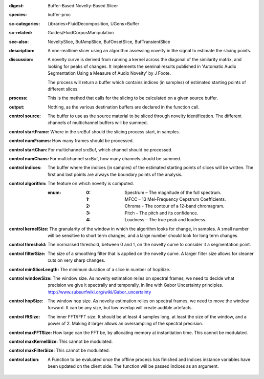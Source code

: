 :digest: Buffer-Based Novelty-Based Slicer
:species: buffer-proc
:sc-categories: Libraries>FluidDecomposition, UGens>Buffer
:sc-related: Guides/FluidCorpusManipulation
:see-also: NoveltySlice, BufAmpSlice, BufOnsetSlice, BufTransientSlice
:description: A non-realtime slicer using an algorithm assessing novelty in the signal to estimate the slicing points.
:discussion: 
   A novelty curve is derived from running a kernel across the diagonal of the similarity matrix, and looking for peaks of changes. It implements the seminal results published in  'Automatic Audio Segmentation Using a Measure of Audio Novelty' by J Foote.

   The process will return a buffer which contains indices (in samples) of estimated starting points of different slices.

   .. only_in:: sc

      The argument for ``algorithm`` can be passed as an integer (see table below), or as one of the following symbols: ``\spectrum``, ``\mfcc``, ``\chroma``, ``\pitch``, or ``\loudness``. 

:process: This is the method that calls for the slicing to be calculated on a given source buffer.
:output: Nothing, as the various destination buffers are declared in the function call.


:control source:

   The buffer to use as the source material to be sliced through novelty identification. The different channels of multichannel buffers will be summed.

:control startFrame:

   Where in the srcBuf should the slicing process start, in samples.

:control numFrames:

   How many frames should be processed.

:control startChan:

   For multichannel srcBuf, which channel should be processed.

:control numChans:

   For multichannel srcBuf, how many channels should be summed.

:control indices:

   The buffer where the indices (in samples) of the estimated starting points of slices will be written. The first and last points are always the boundary points of the analysis.

:control algorithm:

   The feature on which novelty is computed.

   :enum:

      :0:
         Spectrum – The magnitude of the full spectrum.

      :1:
         MFCC – 13 Mel-Frequency Cepstrum Coefficients.

      :2:
         Chroma - The contour of a 12-band chromagram.

      :3:
         Pitch – The pitch and its confidence.

      :4:
         Loudness – The true peak and loudness.

:control kernelSize:

   The granularity of the window in which the algorithm looks for change, in samples. A small number will be sensitive to short term changes, and a large number should look for long term changes.

:control threshold:

   The normalised threshold, between 0 and 1, on the novelty curve to consider it a segmentation point.

:control filterSize:

   The size of a smoothing filter that is applied on the novelty curve. A larger filter size allows for cleaner cuts on very sharp changes.

:control minSliceLength:

   The minimum duration of a slice in number of hopSize.

:control windowSize:

   The window size. As novelty estimation relies on spectral frames, we need to decide what precision we give it spectrally and temporally, in line with Gabor Uncertainty principles. http://www.subsurfwiki.org/wiki/Gabor_uncertainty

:control hopSize:

   The window hop size. As novelty estimation relies on spectral frames, we need to move the window forward. It can be any size, but low overlap will create audible artefacts.

:control fftSize:

   The inner FFT/IFFT size. It should be at least 4 samples long, at least the size of the window, and a power of 2. Making it larger allows an oversampling of the spectral precision.

:control maxFFTSize:

   How large can the FFT be, by allocating memory at instantiation time. This cannot be modulated.

:control maxKernelSize:

   This cannot be modulated.

:control maxFilterSize:

   This cannot be modulated.

:control action:

   A Function to be evaluated once the offline process has finished and indices instance variables have been updated on the client side. The function will be passed indices as an argument.

